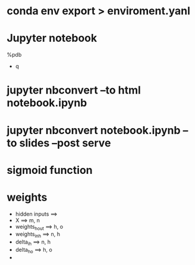 * conda env export > enviroment.yanl
* Jupyter notebook
  %pdb
  - q
* jupyter nbconvert --to html notebook.ipynb
* jupyter nbconvert notebook.ipynb --to slides --post serve
* sigmoid function


* weights
  - hidden inputs ==>
  - X ==> m, n
  - weights_h_out ==> h, o
  - weights_in_h ==> n, h
  - delta_ih ==> n, h
  - delta_ho ==> h, o
  -
